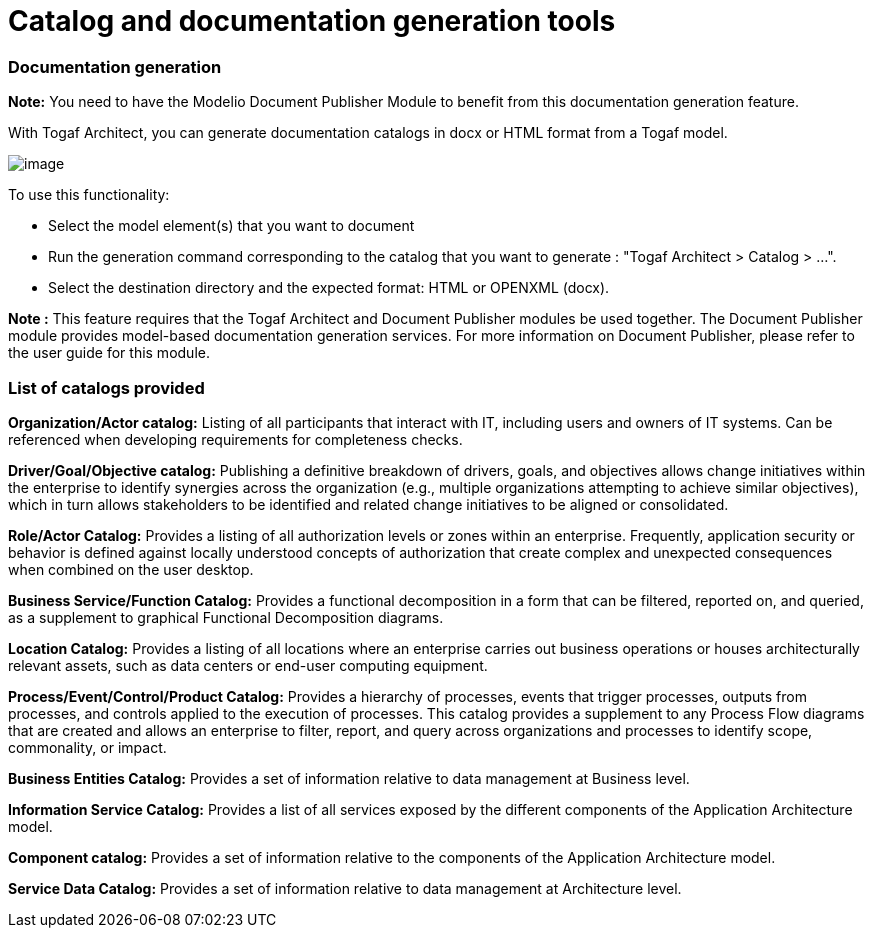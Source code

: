 [[Catalog-and-documentation-generation-tools]]

[[catalog-and-documentation-generation-tools]]
= Catalog and documentation generation tools

[[Documentation-generation]]

[[documentation-generation]]
=== Documentation generation

*Note:* You need to have the Modelio Document Publisher Module to benefit from this documentation generation feature.

With Togaf Architect, you can generate documentation catalogs in docx or HTML format from a Togaf model.

image:images/Tools_Catalog_and_documentation_generation_tools_image105.png[image]

To use this functionality:

* Select the model element(s) that you want to document
* Run the generation command corresponding to the catalog that you want to generate : "Togaf Architect > Catalog > …".
* Select the destination directory and the expected format: HTML or OPENXML (docx).

*Note :* This feature requires that the Togaf Architect and Document Publisher modules be used together. The Document Publisher module provides model-based documentation generation services. For more information on Document Publisher, please refer to the user guide for this module.

[[List-of-catalogs-provided]]

[[list-of-catalogs-provided]]
=== List of catalogs provided

*Organization/Actor catalog:* Listing of all participants that interact with IT, including users and owners of IT systems. Can be referenced when developing requirements for completeness checks.

*Driver/Goal/Objective catalog:* Publishing a definitive breakdown of drivers, goals, and objectives allows change initiatives within the enterprise to identify synergies across the organization (e.g., multiple organizations attempting to achieve similar objectives), which in turn allows stakeholders to be identified and related change initiatives to be aligned or consolidated.

*Role/Actor Catalog:* Provides a listing of all authorization levels or zones within an enterprise. Frequently, application security or behavior is defined against locally understood concepts of authorization that create complex and unexpected consequences when combined on the user desktop.

*Business Service/Function Catalog:* Provides a functional decomposition in a form that can be filtered, reported on, and queried, as a supplement to graphical Functional Decomposition diagrams.

*Location Catalog:* Provides a listing of all locations where an enterprise carries out business operations or houses architecturally relevant assets, such as data centers or end-user computing equipment.

*Process/Event/Control/Product Catalog:* Provides a hierarchy of processes, events that trigger processes, outputs from processes, and controls applied to the execution of processes. This catalog provides a supplement to any Process Flow diagrams that are created and allows an enterprise to filter, report, and query across organizations and processes to identify scope, commonality, or impact.

*Business Entities Catalog:* Provides a set of information relative to data management at Business level.

*Information Service Catalog:* Provides a list of all services exposed by the different components of the Application Architecture model.

*Component catalog:* Provides a set of information relative to the components of the Application Architecture model.

*Service Data Catalog:* Provides a set of information relative to data management at Architecture level.

[[footer]]

